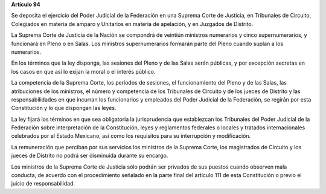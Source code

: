 **Artículo 94**

Se deposita el ejercicio del Poder Judicial de la Federación en una
Suprema Corte de Justicia, en Tribunales de Circuito, Colegiados en
materia de amparo y Unitarios en materia de apelación, y en Juzgados de
Distrito.

La Suprema Corte de Justicia de la Nación se compondrá de veintiún
ministros numerarios y cinco supernumerarios, y funcionará en Pleno o en
Salas. Los ministros supernumerarios formarán parte del Pleno cuando
suplan a los numerarios.

En los términos que la ley disponga, las sesiones del Pleno y de las
Salas serán públicas, y por excepción secretas en los casos en que así
lo exijan la moral o el interés público.

La competencia de la Suprema Corte, los períodos de sesiones, el
funcionamiento del Pleno y de las Salas, las atribuciones de los
ministros, el número y competencia de los Tribunales de Circuito y de
los jueces de Distrito y las responsabilidades en que incurran los
funcionarios y empleados del Poder Judicial de la Federación, se regirán
por esta Constitución y lo que dispongan las leyes.

La ley fijará los términos en que sea obligatoria la jurisprudencia que
establezcan los Tribunales del Poder Judicial de la Federación sobre
interpretación de la Constitución, leyes y reglamentos federales o
locales y tratados internacionales celebrados por el Estado Mexicano,
así como los requisitos para su interrupción y modificación.

La remuneración que perciban por sus servicios los ministros de la
Suprema Corte, los magistrados de Circuito y los jueces de Distrito no
podrá ser disminuida durante su encargo.

Los ministros de la Suprema Corte de Justicia sólo podrán ser privados
de sus puestos cuando observen mala conducta, de acuerdo con el
procedimiento señalado en la parte final del artículo 111 de esta
Constitución o previo el juicio de responsabilidad.
